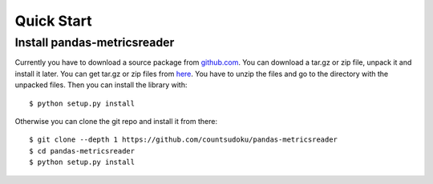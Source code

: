 Quick Start
===========

Install pandas-metricsreader
----------------------------

Currently you have to download a source package from github.com_. You can
download a tar.gz or zip file, unpack it and install it later. You can get
tar.gz or zip files from here_. You have to unzip the files and go to the
directory with the unpacked files. Then you can install the library with::

    $ python setup.py install

Otherwise you can clone the git repo and install it from there::

    $ git clone --depth 1 https://github.com/countsudoku/pandas-metricsreader
    $ cd pandas-metricsreader
    $ python setup.py install

.. _github.com: https://github.com/countsudoku/pandas-metricsreader
.. _here: https://github.com/countsudoku/pandas-metricsreader/releases
